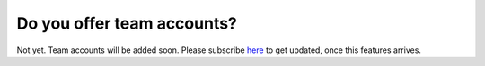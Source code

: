 ===========================
Do you offer team accounts?
===========================

Not yet. Team accounts will be added soon. Please subscribe `here <http://eepurl.com/4LHsr>`_ to get updated, once this features arrives.
